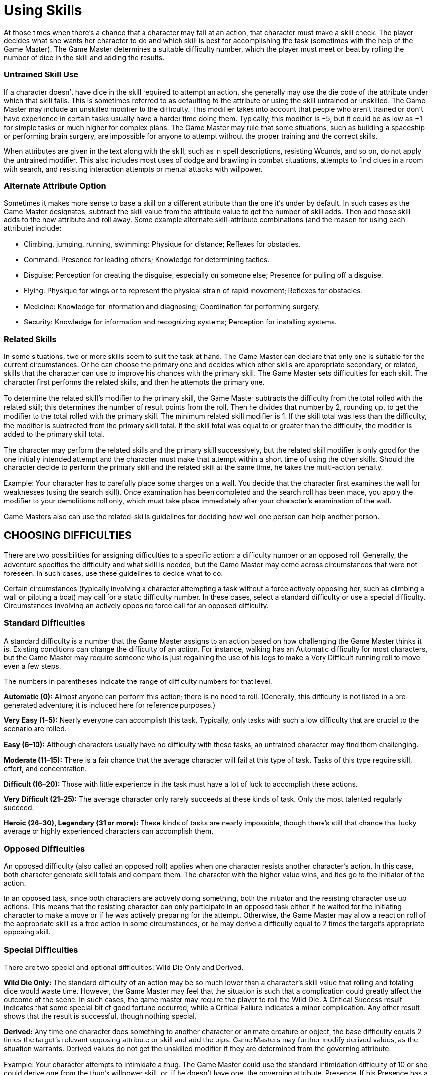 = Using Skills

At those times when there’s a chance that a character may fail at an action, that character must make a skill check. The player decides what she wants her character to do and which skill is best for accomplishing the task (sometimes with the help of the Game Master). The Game Master determines a suitable difficulty number, which the player must meet or beat by rolling the number of dice in the skill and adding the results.

=== Untrained Skill Use

If a character doesn’t have dice in the skill required to attempt an action, she generally may use the die code of the attribute under which that skill falls. This is sometimes referred to as defaulting to the attribute or using the skill untrained or unskilled. The Game Master may include an unskilled modiﬁer to the difficulty. This modiﬁer takes into account that people who aren’t trained or don’t have experience in certain tasks usually have a harder time doing them. Typically, this modiﬁer is +5, but it could be as low as +1 for simple tasks or much higher for complex plans. The Game Master may rule that some situations, such as building a spaceship or performing brain surgery, are impossible for anyone to attempt without the proper training and the correct skills.

When attributes are given in the text along with the skill, such as in spell descriptions, resisting Wounds, and so on, do not apply the untrained modiﬁer. This also includes most uses of dodge and brawling in combat situations, attempts to ﬁnd clues in a room with search, and resisting interaction attempts or mental attacks with willpower.

=== Alternate Attribute Option

Sometimes it makes more sense to base a skill on a different attribute than the one it’s under by default. In such cases as the Game Master designates, subtract the skill value from the attribute value to get the number of skill adds. Then add those skill adds to the new attribute and roll away. Some example alternate skill-attribute combinations (and the reason for using each attribute) include:

• Climbing, jumping, running, swimming: Physique for distance; Reﬂexes for obstacles.

• Command: Presence for leading others; Knowledge for determining tactics.

• Disguise: Perception for creating the disguise, especially on someone else; Presence for pulling off a disguise.

• Flying: Physique for wings or to represent the physical strain of rapid movement; Reﬂexes for obstacles.

• Medicine: Knowledge for information and diagnosing; Coordination for performing surgery.

• Security: Knowledge for information and recognizing systems; Perception for installing systems.

=== Related Skills

In some situations, two or more skills seem to suit the task at hand. The Game Master can declare that only one is suitable for the current circumstances. Or he can choose the primary one and decides which other skills are appropriate secondary, or related, skills that the character can use to improve his chances with the primary skill. The Game Master sets difficulties for each skill. The character ﬁrst performs the related skills, and then he attempts the primary one.

To determine the related skill’s modiﬁer to the primary skill, the Game Master subtracts the difficulty from the total rolled with the related skill; this determines the number of result points from the roll. Then he divides that number by 2, rounding up, to get the modiﬁer to the total rolled with the primary skill. The minimum related skill modiﬁer is 1. If the skill total was less than the difficulty, the modiﬁer is subtracted from the primary skill total. If the skill total was equal to or greater than the difficulty, the modiﬁer is added to the primary skill total.

The character may perform the related skills and the primary skill successively, but the related skill modiﬁer is only good for the one initially intended attempt and the character must make that attempt within a short time of using the other skills. Should the character decide to perform the primary skill and the related skill at the same time, he takes the multi-action penalty.

Example: Your character has to carefully place some charges on a wall. You decide that the character ﬁrst examines the wall for weaknesses (using the search skill). Once examination has been completed and the search roll has been made, you apply the modiﬁer to your demolitions roll only, which must take place immediately after your character’s examination of the wall.

Game Masters also can use the related-skills guidelines for deciding how well one person can help another person.

== CHOOSING DIFFICULTIES

There are two possibilities for assigning difficulties to a speciﬁc action: a difficulty number or an opposed roll. Generally, the adventure speciﬁes the difficulty and what skill is needed, but the Game Master may come across circumstances that were not foreseen. In such cases, use these guidelines to decide what to do.

Certain circumstances (typically involving a character attempting a task without a force actively opposing her, such as climbing a wall or piloting a boat) may call for a static difficulty number. In these cases, select a standard difficulty or use a special difficulty. Circumstances involving an actively opposing force call for an opposed difficulty.

=== Standard Difﬁculties

A standard difficulty is a number that the Game Master assigns to an action based on how challenging the Game Master thinks it is. Existing conditions can change the difficulty of an action. For instance, walking has an Automatic difficulty for most characters, but the Game Master may require someone who is just regaining the use of his legs to make a Very Difficult running roll to move even a few steps.

The numbers in parentheses indicate the range of difficulty numbers for that level.

*Automatic (0):* Almost anyone can perform this action; there is no need to roll. (Generally, this difficulty is not listed in a pre-generated adventure; it is included here for reference purposes.)

*Very Easy (1–5):* Nearly everyone can accomplish this task. Typically, only tasks with such a low difficulty that are crucial to the scenario are rolled.

*Easy (6–10):* Although characters usually have no difficulty with these tasks, an untrained character may ﬁnd them challenging.

*Moderate (11–15):* There is a fair chance that the average character will fail at this type of task. Tasks of this type require skill, effort, and concentration.

*Difficult (16–20):* Those with little experience in the task must have a lot of luck to accomplish these actions.

*Very Difficult (21–25):* The average character only rarely succeeds at these kinds of task. Only the most talented regularly succeed.

*Heroic (26–30), Legendary (31 or more):* These kinds of tasks are nearly impossible, though there’s still that chance that lucky average or highly experienced characters can accomplish them.

=== Opposed Difﬁculties

An opposed difficulty (also called an opposed roll) applies when one character resists another character’s action. In this case, both character generate skill totals and compare them. The character with the higher value wins, and ties go to the initiator of the action.

In an opposed task, since both characters are actively doing something, both the initiator and the resisting character use up actions. This means that the resisting character can only participate in an opposed task either if he waited for the initiating character to make a move or if he was actively preparing for the attempt. Otherwise, the Game Master may allow a reaction roll of the appropriate skill as a free action in some circumstances, or he may derive a difficulty equal to 2 times the target’s appropriate opposing skill.

=== Special Difﬁculties

There are two special and optional difficulties: Wild Die Only and Derived.

*Wild Die Only:* The standard difficulty of an action may be so much lower than a character’s skill value that rolling and totaling dice would waste time. However, the Game Master may feel that the situation is such that a complication could greatly affect the outcome of the scene. In such cases, the game master may require the player to roll the Wild Die. A Critical Success result indicates that some special bit of good fortune occurred, while a Critical Failure indicates a minor complication. Any other result shows that the result is successful, though nothing special.

*Derived:* Any time one character does something to another character or animate creature or object, the base difficulty equals 2 times the target’s relevant opposing attribute or skill and add the pips. Game Masters may further modify derived values, as the situation warrants. Derived values do not get the unskilled modiﬁer if they are determined from the governing attribute.

Example: Your character attempts to intimidate a thug. The Game Master could use the standard intimidation difficulty of 10 or she could derive one from the thug’s willpower skill, or, if he doesn’t have one, the governing attribute, Presence. If his Presence has a die code of 3D, then the base derived difficulty is 6.

=== Generic Modiﬁers

The modiﬁers offered in a skill’s list or a pre-generated adventure may not cover all the Game Master’s needs. When conditions arise for which there aren’t pre-established modiﬁers, use the chart herein to help at those times. Game Masters can add these modiﬁers to opposed, standard, or derived difficulty values.

==== Good Role Playing Modiﬁer

Game Masters should reward good role playing by lowering the difficulty a few points. The better the role playing — and the more entertaining the player makes the scenario — the higher the modiﬁer the Game Master should include.

==== Unskilled Attempts

Remember that someone without training or experience might, with blind luck, do better than someone with experience — but generally only that one time. There is no guarantee of future success. When a character defaults to the attribute, ﬁgure in not only a difficulty modiﬁer of +1, +5, or more, but also adjust the result accordingly: the result won’t happen as precisely or stylishly as someone with skill.

==== Preparing

A character willing to spend twice as much time to complete a task receives a +1D bonus for the die roll for every doubling of time, up to a maximum bonus of +3D. However, the character can do nothing else or be otherwise distracted (such as getting shot at) during this time.

==== Rushing

A character can also attempt to perform an action that normally requires two or more rounds (10 seconds or more) in less time. The difficulty increases depending on how much less time the character puts into the task: +5 for 25% less time, +10 for 50% less time, and +20 for 75% less time. A character may not perform any task in less than 75% of the normally needed time. Thus, to rush an hour-long surgery into 30 minutes, the difficulty increases by +10. Of course, not every task can be rushed. If in doubt, the Game Master should ask the player to justify how the character can speed up the task.

==== Generic Difﬁculty Modiﬁers

*+16+ Overpowering disadvantage:* Something affects the skill use in an almost crippling fashion (repairing a vehicle without any proper tools).

*+11–15 Decisive disadvantage:* The skill use is very limited by circumstance (trying to ﬁnd someone in complete darkness).

*+6–10 Signiﬁcant disadvantage:* The skill use is affected negatively (tracking someone through drizzling rain).

*+1–5 Slight disadvantage:* There is an annoying problem (picking a lock by ﬂashlight).

*-1–5 Slight advantage:* A tool or modiﬁcation that makes the skill use a little easier (really good athletic shoes for jumping).

*-6–10 Signiﬁcant advantage:* A tool or modiﬁcation that makes the skill use much easier (rope with knots is used for climbing).

*-11–15 Decisive advantage:* A tool speciﬁcally designed to make the job easier (complete language database used for languages).

*-16+ Overpowering advantage:* An exceptional tool or modiﬁcation that speciﬁcally makes the skill use much easier (complete set of wilderness tools and equipment specially designed to help with survival).

== DETERMINING SUCCESS

If the total rolled on the dice is greater than the difficulty, the attempt was a success. Ties generally go to the initiator of the action, but certain circumstances dictate otherwise (such as the use of some special abilities or determining the amount of damage done). The description of the ability, challenge, or activity explains the results.

==== Result Points

Result points refer to the difference between the skill roll and the difﬁculty. The Game Master can use the result points to decide how well the character completed the task; the “Result Points and Success” sidebar for suggestions. The Game Master may allow a player to add one-half of the result points (rounded up) as a bonus to another skill roll or Extranormal or special ability effect. One-ﬁfth of the result points from an attack roll can be included as bonus to damage. (Round fractions up.)

==== Result Points and Success

Here are some guidelines for describing different levels of success. Use the result points of the roll — the difference between the skill total and the difficulty — to decide on the exact level.

*Minimal (0):* The total was just barely enough. The character hardly succeeded at all, and only the most minimal effects apply. If “minimal effects” are not an option, then maybe the action took longer than normal to succeed.

*Solid (1–4):* The action was performed completely, but without frills.

*Good (5–8):* The results were better than necessary and there may be added beneﬁts.

*Superior (9–12):* There are almost certainly additional beneﬁts to doing an action this well. The character performed the action better, faster, or more adeptly than expected.

*Spectacular (13–16):* The character performed the action deftly and expertly. Observers would notice the ease or grace with which the action was performed (if applicable).

*Incredible (16 or more):* The character performed the skill with such dazzling quality that, if appropriate to the task, it could become the subject of conversation for some time — it’s at least worth writing home about. Game Masters should dole out some signiﬁcant bonuses for getting this large of a roll.

Example: A character who trying to use the survival skill to forage for food gets a minimal success — she ﬁnds “subsistence level” food; it’s barely better than garbage. The next day she gets a spectacular result — not only does she ﬁnd good, wholesome food, but she ﬁnds enough for two days instead of one.

==== Second Chances

As characters tackle obstacles, they’ll ﬁnd ones that they can’t overcome initially. Game Masters must rely on their judgment to decide whether and when a character may try an action again. For some actions, such as marksmanship or running, the character may try the action again the next turn, even if she failed. For other actions, such as repair or con, failing the roll should have serious consequences, depending on how bad the failure was. A small difference between the difficulty number and the success total means the character may try again next round at a higher difficulty. A large difference means that the character has made the situation signiﬁcantly worse. She will need to spend more time thinking through the problem or ﬁnd someone or something to assist her in her endeavor. A large difference plus a Critical Failure could mean that the character has created a disaster. She can’t try that speciﬁc task for a long time — perhaps ever. This is especially true with locks and computer programs.

==== Game Master’s Fiat

The rules are a framework upon which the Game Masters and their friends build stories set in fantastic and dynamic worlds. As with most frameworks, the rules work best when they show the least, and when they can bend under stress. Keeping to the letter of the rules is almost certainly counterproductive to the whole idea of making an engaging story and having fun. To keep a story ﬂowing with a nice dramatic beat, Game Masters might need to bend the rules, such as reducing the signiﬁcance of a modiﬁer in this situation but not in another one, or allowing a character to travel a meter or two beyond what the movement rules suggest.
